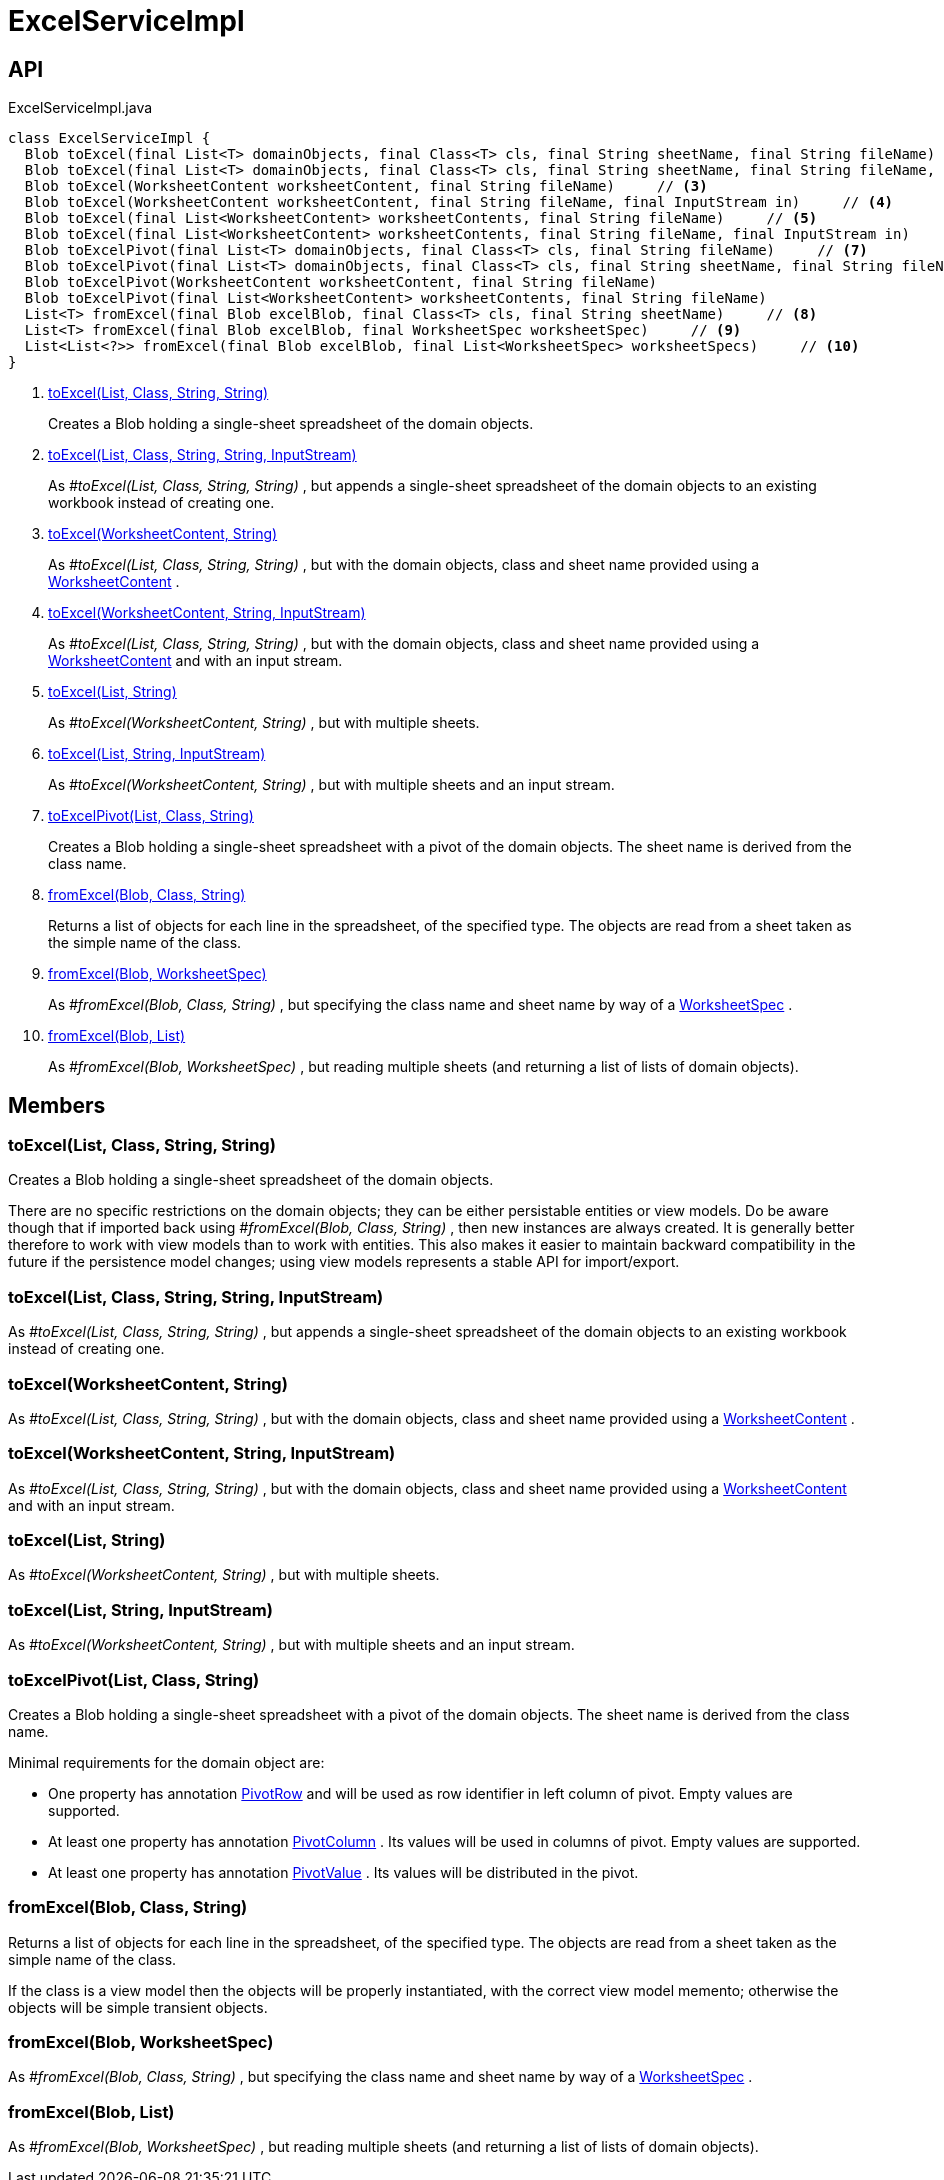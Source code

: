 = ExcelServiceImpl
:Notice: Licensed to the Apache Software Foundation (ASF) under one or more contributor license agreements. See the NOTICE file distributed with this work for additional information regarding copyright ownership. The ASF licenses this file to you under the Apache License, Version 2.0 (the "License"); you may not use this file except in compliance with the License. You may obtain a copy of the License at. http://www.apache.org/licenses/LICENSE-2.0 . Unless required by applicable law or agreed to in writing, software distributed under the License is distributed on an "AS IS" BASIS, WITHOUT WARRANTIES OR  CONDITIONS OF ANY KIND, either express or implied. See the License for the specific language governing permissions and limitations under the License.

== API

[source,java]
.ExcelServiceImpl.java
----
class ExcelServiceImpl {
  Blob toExcel(final List<T> domainObjects, final Class<T> cls, final String sheetName, final String fileName)     // <.>
  Blob toExcel(final List<T> domainObjects, final Class<T> cls, final String sheetName, final String fileName, final InputStream in)     // <.>
  Blob toExcel(WorksheetContent worksheetContent, final String fileName)     // <.>
  Blob toExcel(WorksheetContent worksheetContent, final String fileName, final InputStream in)     // <.>
  Blob toExcel(final List<WorksheetContent> worksheetContents, final String fileName)     // <.>
  Blob toExcel(final List<WorksheetContent> worksheetContents, final String fileName, final InputStream in)     // <.>
  Blob toExcelPivot(final List<T> domainObjects, final Class<T> cls, final String fileName)     // <.>
  Blob toExcelPivot(final List<T> domainObjects, final Class<T> cls, final String sheetName, final String fileName)
  Blob toExcelPivot(WorksheetContent worksheetContent, final String fileName)
  Blob toExcelPivot(final List<WorksheetContent> worksheetContents, final String fileName)
  List<T> fromExcel(final Blob excelBlob, final Class<T> cls, final String sheetName)     // <.>
  List<T> fromExcel(final Blob excelBlob, final WorksheetSpec worksheetSpec)     // <.>
  List<List<?>> fromExcel(final Blob excelBlob, final List<WorksheetSpec> worksheetSpecs)     // <.>
}
----

<.> xref:#toExcel__List_Class_String_String[toExcel(List, Class, String, String)]
+
--
Creates a Blob holding a single-sheet spreadsheet of the domain objects.
--
<.> xref:#toExcel__List_Class_String_String_InputStream[toExcel(List, Class, String, String, InputStream)]
+
--
As _#toExcel(List, Class, String, String)_ , but appends a single-sheet spreadsheet of the domain objects to an existing workbook instead of creating one.
--
<.> xref:#toExcel__WorksheetContent_String[toExcel(WorksheetContent, String)]
+
--
As _#toExcel(List, Class, String, String)_ , but with the domain objects, class and sheet name provided using a xref:refguide:subdomains:index/excel/applib/dom/WorksheetContent.adoc[WorksheetContent] .
--
<.> xref:#toExcel__WorksheetContent_String_InputStream[toExcel(WorksheetContent, String, InputStream)]
+
--
As _#toExcel(List, Class, String, String)_ , but with the domain objects, class and sheet name provided using a xref:refguide:subdomains:index/excel/applib/dom/WorksheetContent.adoc[WorksheetContent] and with an input stream.
--
<.> xref:#toExcel__List_String[toExcel(List, String)]
+
--
As _#toExcel(WorksheetContent, String)_ , but with multiple sheets.
--
<.> xref:#toExcel__List_String_InputStream[toExcel(List, String, InputStream)]
+
--
As _#toExcel(WorksheetContent, String)_ , but with multiple sheets and an input stream.
--
<.> xref:#toExcelPivot__List_Class_String[toExcelPivot(List, Class, String)]
+
--
Creates a Blob holding a single-sheet spreadsheet with a pivot of the domain objects. The sheet name is derived from the class name.
--
<.> xref:#fromExcel__Blob_Class_String[fromExcel(Blob, Class, String)]
+
--
Returns a list of objects for each line in the spreadsheet, of the specified type. The objects are read from a sheet taken as the simple name of the class.
--
<.> xref:#fromExcel__Blob_WorksheetSpec[fromExcel(Blob, WorksheetSpec)]
+
--
As _#fromExcel(Blob, Class, String)_ , but specifying the class name and sheet name by way of a xref:refguide:subdomains:index/excel/applib/dom/WorksheetSpec.adoc[WorksheetSpec] .
--
<.> xref:#fromExcel__Blob_List[fromExcel(Blob, List)]
+
--
As _#fromExcel(Blob, WorksheetSpec)_ , but reading multiple sheets (and returning a list of lists of domain objects).
--

== Members

[#toExcel__List_Class_String_String]
=== toExcel(List, Class, String, String)

Creates a Blob holding a single-sheet spreadsheet of the domain objects.

There are no specific restrictions on the domain objects; they can be either persistable entities or view models. Do be aware though that if imported back using _#fromExcel(Blob, Class, String)_ , then new instances are always created. It is generally better therefore to work with view models than to work with entities. This also makes it easier to maintain backward compatibility in the future if the persistence model changes; using view models represents a stable API for import/export.

[#toExcel__List_Class_String_String_InputStream]
=== toExcel(List, Class, String, String, InputStream)

As _#toExcel(List, Class, String, String)_ , but appends a single-sheet spreadsheet of the domain objects to an existing workbook instead of creating one.

[#toExcel__WorksheetContent_String]
=== toExcel(WorksheetContent, String)

As _#toExcel(List, Class, String, String)_ , but with the domain objects, class and sheet name provided using a xref:refguide:subdomains:index/excel/applib/dom/WorksheetContent.adoc[WorksheetContent] .

[#toExcel__WorksheetContent_String_InputStream]
=== toExcel(WorksheetContent, String, InputStream)

As _#toExcel(List, Class, String, String)_ , but with the domain objects, class and sheet name provided using a xref:refguide:subdomains:index/excel/applib/dom/WorksheetContent.adoc[WorksheetContent] and with an input stream.

[#toExcel__List_String]
=== toExcel(List, String)

As _#toExcel(WorksheetContent, String)_ , but with multiple sheets.

[#toExcel__List_String_InputStream]
=== toExcel(List, String, InputStream)

As _#toExcel(WorksheetContent, String)_ , but with multiple sheets and an input stream.

[#toExcelPivot__List_Class_String]
=== toExcelPivot(List, Class, String)

Creates a Blob holding a single-sheet spreadsheet with a pivot of the domain objects. The sheet name is derived from the class name.

Minimal requirements for the domain object are:

* One property has annotation xref:refguide:subdomains:index/excel/applib/dom/PivotRow.adoc[PivotRow] and will be used as row identifier in left column of pivot. Empty values are supported.
* At least one property has annotation xref:refguide:subdomains:index/excel/applib/dom/PivotColumn.adoc[PivotColumn] . Its values will be used in columns of pivot. Empty values are supported.
* At least one property has annotation xref:refguide:subdomains:index/excel/applib/dom/PivotValue.adoc[PivotValue] . Its values will be distributed in the pivot.

[#fromExcel__Blob_Class_String]
=== fromExcel(Blob, Class, String)

Returns a list of objects for each line in the spreadsheet, of the specified type. The objects are read from a sheet taken as the simple name of the class.

If the class is a view model then the objects will be properly instantiated, with the correct view model memento; otherwise the objects will be simple transient objects.

[#fromExcel__Blob_WorksheetSpec]
=== fromExcel(Blob, WorksheetSpec)

As _#fromExcel(Blob, Class, String)_ , but specifying the class name and sheet name by way of a xref:refguide:subdomains:index/excel/applib/dom/WorksheetSpec.adoc[WorksheetSpec] .

[#fromExcel__Blob_List]
=== fromExcel(Blob, List)

As _#fromExcel(Blob, WorksheetSpec)_ , but reading multiple sheets (and returning a list of lists of domain objects).
